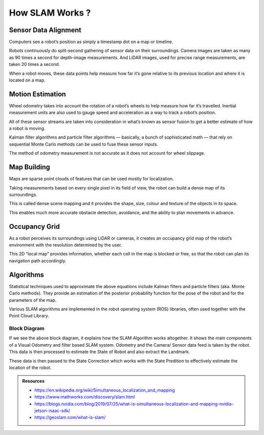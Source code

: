 How SLAM Works ?
##################

Sensor Data Alignment
***********************

Computers see a robot’s position as simply a timestamp dot on a map or timeline.

Robots continuously do split-second gathering of sensor data on their surroundings. Camera images are taken as many as 90 times a second for depth-image measurements. And LiDAR images, used for precise range measurements, are taken 20 times a second.

When a robot moves, these data points help measure how far it’s gone relative to its previous location and where it is located on a map.

Motion Estimation
*******************

Wheel odometry takes into account the rotation of a robot’s wheels to help measure how far it’s travelled. Inertial measurement units are also used to gauge speed and acceleration as a way to track a robot’s position.

All of these sensor streams are taken into consideration in what’s known as sensor fusion to get a better estimate of how a robot is moving.

Kalman filter algorithms and particle filter algorithms — basically, a bunch of sophisticated math — that rely on sequential Monte Carlo methods can be used to fuse these sensor inputs.

The method of odometry measurement is not accurate as it does not account for wheel slippage.

Map Building
*************

Maps are sparse point clouds of features that can be used mostly for localization.

Taking measurements based on every single pixel in its field of view, the robot can build a dense map of its surroundings.

This is called dense scene mapping and it provides the shape, size, colour and texture of the objects in its space.

This enables much more accurate obstacle detection, avoidance, and the ability to plan movements in advance.

Occupancy Grid
****************
As a robot perceives its surroundings using LiDAR or cameras, it creates an occupancy grid map of the robot’s environment with the resolution determined by the user. 

This 2D “local map” provides information, whether each cell in the map is blocked or free, so that the robot can plan its navigation path accordingly.

Algorithms
************

Statistical techniques used to approximate the above equations include Kalman filters and particle filters (aka. Monte Carlo methods). They provide an estimation of the posterior probability function for the pose of the robot and for the parameters of the map.

Various SLAM algorithms are implemented in the robot operating system (ROS) libraries, often used together with the Point Cloud Library.

Block Diagram
---------------

.. image:: ../_static/images/slam_algo.png
  :width: 500
  :alt: SLAM Algorithm Image

If we see the above block diagram, it explains how the SLAM Algorithm works altogether. It shows the main components of a Visual Odometry and filter based SLAM system. Odometry and the Camera/ Sensor data feed is taken by the robot. This data is then processed to estimate the State of Robot and also extract the Landmark.

These data is then passed to the State Correction which works with the State Predition to effectively estimate the location of the robot.


.. admonition:: Resources

  * https://en.wikipedia.org/wiki/Simultaneous_localization_and_mapping
  * https://www.mathworks.com/discovery/slam.html
  * https://blogs.nvidia.com/blog/2019/07/25/what-is-simultaneous-localization-and-mapping-nvidia-jetson-isaac-sdk/
  * https://geoslam.com/what-is-slam/